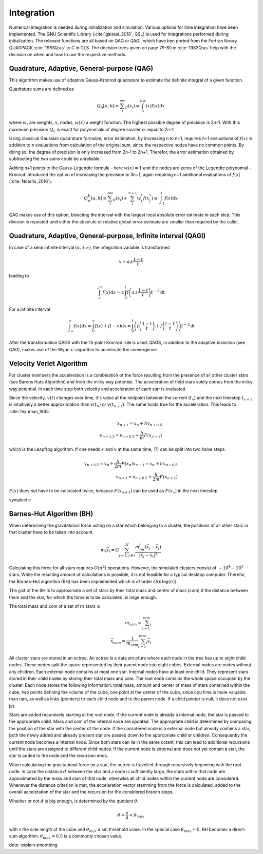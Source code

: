 ===========
Integration
===========

Numerical integration is needed during initialization and simulation.
Various options for time integration have been implemented.
The GNU Scientific Library (:cite:`galassi_2018`, GSL) is used for integrations performed during initialization.
The relevant functions are all based on QAG or QAGI, which have ben ported from the Fortran library QUADPACK :cite:`1983Q:as` to C in GLS.
The decision trees given on page 79-80 in :cite:`1983Q:as` help with the decision on when and how to use the respective methods.

Quadrature, Adaptive, General-purpose (QAG)
^^^^^^^^^^^^^^^^^^^^^^^^^^^^^^^^^^^^^^^^^^^

This algorithm makes use of adaptive Gauss-Kronrod quadrature to estimate the definite integral of a given function.

Quadrature sums are defined as

.. math::
   Q_n[a,b] \equiv \sum_i^nw_if(x_i) \cong \int_a^bw(x)f(x)\textup{d}x

where :math:`w_i` are weights, :math:`x_i` nodes, :math:`w(x)` a weight function.
The highest possible degree of precision is 2n-1. With this maximum precision :math:`Q_n` is exact for polynomials of degree smaller or equal to 2n-1.

Using classical Gaussian quadrature formulae, error estimation, by increasing n to n+1, requires n+1 evaluations of :math:`f(x)` in addition to n evaluations from
calculation of the original sum, since the respective nodes have no common points. By doing so, the degree of precision is only increased from 2n-1 to 2n+1.
Therefor, the error estimation obtained by subtracting the two sums could be unreliable.

Adding n+1 points to the Gauss-Legendre formula - here :math:`w(x)=1` and the nodes are zeros of the Legendre polynomial -
Kronrod introduced the option of increasing the precision to 3n+1, again requiring n+1 additional evaluations of :math:`f(x)` (:cite:`Notaris_2016`).

.. math::
   Q_n^K[a,b] \equiv \sum_i^nw_if(x_i) + \sum_j^{n+1}w_j^*f(x_j^*) \cong \int_{-1}^1f(x)\textup{d}x

QAG makes use of this option, bisecting the interval with the largest local absolute error estimate in each step.
This division is repeated until either the absolute or relative global error estimate are smaller than required by the caller.

Quadrature, Adaptive, General-purpose, Infinite interval (QAGI)
^^^^^^^^^^^^^^^^^^^^^^^^^^^^^^^^^^^^^^^^^^^^^^^^^^^^^^^^^^^^^^^

In case of a semi infinite interval :math:`(a,\pm \infty)`, the integration variable is transformed

.. math::
   x = a\pm\frac{1-t}{t}

leading to

.. math::
   \int_a^{\pm \infty}f(x)\textup{d}x = \pm \int_0^1 f \left(a\pm\frac{1-t}{t}\right)t^{-2}\textup{d}t

For a infinite interval

.. math::
   \int_{-\infty}^{\infty}f(x)\textup{d}x =
   \int_0^\infty f(x)+f(-x)\textup{d}x =
   \int_0^1  \left ( f \left(\frac{1-t}{t}\right) + f \left(\frac{t-1}{t}\right) \right )  t^{-2}\textup{d}t

After the transformation QAGS with the 15-point Kronrod rule is used.
QAGS, in addition to the adaptive bisection (see QAG), makes use of the Wynn :math:`\epsilon`-algorithm to accelerate the convergence.

Velocity Verlet Algorithm
^^^^^^^^^^^^^^^^^^^^^^^^^

For cluster members the acceleration is a combination of the force resulting from the presence of all other cluster stars (see Barens Huts Algorithm)
and from the milky way potential. The acceleration of field stars solely comes from the milky way potential.
In each time step both velocity and acceleration of each star is evaluated.

Since the velocity, :math:`v(t)` changes over time, it's value at the midpoint between the current (:math:`t_n`) and the next timestep :math:`t_{n+1}` is intuitively a better approximation than
:math:`v(t_n)` or :math:`v(t_{n+1})`. The same holds true for the acceleration. This leads to :cite:`feynman_1965`

.. math::
   x_{n+1} = x_{n} + hv_{n+0.5}\\
   v_{n+1.5} = v_{n+0.5} + \frac{h}{m}F(x_{n+1})

which is the Leapfrog algorithm. If one needs :math:`x` and :math:`v` at the same time, (?) can be split into two halve steps.

.. math::
   v_{n+0.5} = v_{n} + \frac{h}{2m}F(x_{n})
   x_{n+1} = x_{n} + hv_{n+0.5}\\
   v_{n+1} = v_{n+0.5} + \frac{h}{2m}F(x_{n+1})

:math:`F(x)` does not have to be calculated twice, because :math:`F(x_{n+1})` can be used as :math:`F(x_{n})` in the next timestep.

symplectic

Barnes-Hut Algorithm (BH)
^^^^^^^^^^^^^^^^^^^^^^^^^

When determining the gravitational force acting on a star which belonging to a cluster, the positions of all other stars in that cluster
have to be taken into account.

.. math::
   m_i\vec{x}_i = G\sum_{j=1,j\not\equiv i}^{N}\frac{m_im_j\left ( \vec{x}_j-\vec{x}_i \right )}{\left | \vec{x}_j-\vec{x}_i \right |^3}

Calculating this force for all stars requires :math:`O(n^2)` operations.
However, the simulated clusters consist of :math:`\sim 10^4 - 10^5` stars.
While the resulting amount of calculations is possible, it is not feasible for a typical desktop computer.
Therefor, the Barnes-Hut algorithm (BH) has been implemented which is of order :math:`O(n\log(n))`.

The gist of the BH is to approximate a set of stars by their total mass and center of mass (com) if the distance between them
and the star, for which the force is to be calculated, is large enough.

The total mass and com of a set of :math:`m` stars is

.. math::
   m_{com} = \sum_{i=1}^mm_i \\
   \vec{x}_{com} = \frac{1}{m_{com}}\sum_{i=1}^mm_i\vec{x}_i

All cluster stars are stored in an octree.
An octree is a data structure where each node in the tree has up to eight child nodes.
These nodes split the space represented by their parent node into eight cubes.
External nodes are nodes without any children. Each external node contains at most one star.
Internal nodes have at least one child. They represent stars stored in their child nodes by storing their total mass and com.
The root node contains the whole space occupied by the cluster. Each node stores the following information: total mass, amount and center of mass of stars
contained within the cube, two points defining the volume of the cube, one point at the center of the cube, since cpu time is more valuable than ram,
as well as links (pointers) to each child node and to the parent node.
If a child pointer is null, it does not exist jet.

Stars are added recursively starting at the root node. If the current node is already a internal node, the star is passed
to the appropriate child. Mass and com of the internal node are updated.
The appropriate child is determined by comparing the position of the star with the center of the node.
If the considered node is a external node but already contains a star,
both the newly added and already present star are passed down to the appropriate child or children.
Consequently the current node becomes a internal node.
Since both stars can lie in the same octant, this can lead to additional recursions until the stars are assigned to different child nodes.
If the current node is external and does not yet contain a star, the star is added to the node and the recursion ends.

When calculating the gravitational force on a star, the octree is travelled through recursively beginning with the root node.
In case the distance :math:`d` between the star and a node is sufficiently large, the stars within that node are approximated by the mass and com of that node,
otherwise all child nodes within the current node are considered. Whenever the distance criterion is met,
the acceleration vector stemming from the force is calculated, added to the overall acceleration of the star and the recursion for the considered branch stops.

Whether or not :math:`d` is big enough, is determined by the quotient :math:`\theta`.

.. math::
   \theta = \frac{s}{d} < \theta_{max}

with :math:`s` the side length of the cube and :math:`\theta_{max}` a set threshold value.
In the special case :math:`\theta_{max}=0`, BH becomes a direct-sum algorithm. :math:`\theta_{max}=0.5` is a commonly chosen value.

doto: explain smoothing

.. bibliography:: bibtex.bib
